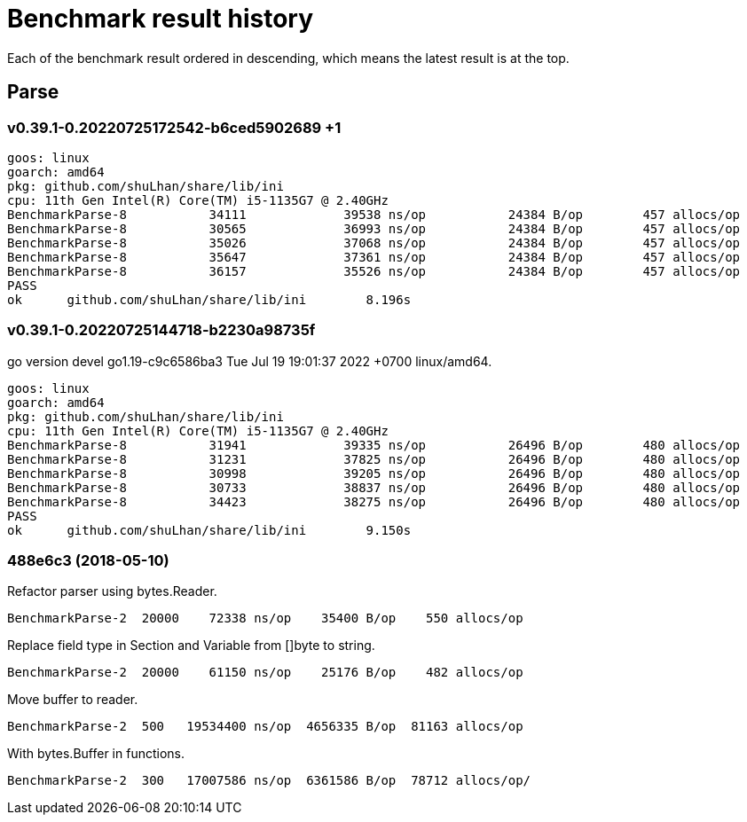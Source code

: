 // Copyright 2022, Shulhan <ms@kilabit.info>. All rights reserved.
// Use of this source code is governed by a BSD-style
// license that can be found in the LICENSE file.
=  Benchmark result history

Each of the benchmark result ordered in descending, which means the latest
result is at the top.

==  Parse

=== v0.39.1-0.20220725172542-b6ced5902689 +1

----
goos: linux
goarch: amd64
pkg: github.com/shuLhan/share/lib/ini
cpu: 11th Gen Intel(R) Core(TM) i5-1135G7 @ 2.40GHz
BenchmarkParse-8           34111             39538 ns/op           24384 B/op        457 allocs/op
BenchmarkParse-8           30565             36993 ns/op           24384 B/op        457 allocs/op
BenchmarkParse-8           35026             37068 ns/op           24384 B/op        457 allocs/op
BenchmarkParse-8           35647             37361 ns/op           24384 B/op        457 allocs/op
BenchmarkParse-8           36157             35526 ns/op           24384 B/op        457 allocs/op
PASS
ok      github.com/shuLhan/share/lib/ini        8.196s
----

=== v0.39.1-0.20220725144718-b2230a98735f

go version devel go1.19-c9c6586ba3 Tue Jul 19 19:01:37 2022 +0700 linux/amd64.

----
goos: linux
goarch: amd64
pkg: github.com/shuLhan/share/lib/ini
cpu: 11th Gen Intel(R) Core(TM) i5-1135G7 @ 2.40GHz
BenchmarkParse-8           31941             39335 ns/op           26496 B/op        480 allocs/op
BenchmarkParse-8           31231             37825 ns/op           26496 B/op        480 allocs/op
BenchmarkParse-8           30998             39205 ns/op           26496 B/op        480 allocs/op
BenchmarkParse-8           30733             38837 ns/op           26496 B/op        480 allocs/op
BenchmarkParse-8           34423             38275 ns/op           26496 B/op        480 allocs/op
PASS
ok      github.com/shuLhan/share/lib/ini        9.150s
----

=== 488e6c3 (2018-05-10)

Refactor parser using bytes.Reader.

----
BenchmarkParse-2  20000    72338 ns/op    35400 B/op    550 allocs/op
----

Replace field type in Section and Variable from []byte to string.

----
BenchmarkParse-2  20000    61150 ns/op    25176 B/op    482 allocs/op
----

Move buffer to reader.

----
BenchmarkParse-2  500   19534400 ns/op  4656335 B/op  81163 allocs/op
----

With bytes.Buffer in functions.

----
BenchmarkParse-2  300   17007586 ns/op  6361586 B/op  78712 allocs/op/
----

